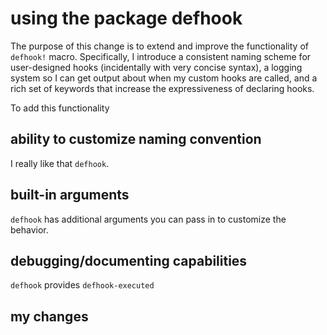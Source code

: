 * using the package defhook
:PROPERTIES:
:ID:       cc995576-2322-45cd-82ed-4b083f94d618
:END:

The purpose of this change is to extend and improve the functionality of
=defhook!= macro. Specifically, I introduce a consistent naming scheme for
user-designed hooks (incidentally with very concise syntax), a logging system so
I can get output about when my custom hooks are called, and a rich set of
keywords that increase the expressiveness of declaring hooks.

To add this functionality

** ability to customize naming convention
:PROPERTIES:
:ID:       a43264d4-f30a-4411-9443-4bdda08d4290
:END:

I really like that =defhook=.

** built-in arguments
:PROPERTIES:
:ID:       feb0d3d2-04e1-4571-a9ab-0e8b2d92b0b9
:END:

=defhook= has additional arguments you can pass in to customize the behavior.

** debugging/documenting capabilities
:PROPERTIES:
:ID:       b4130374-2b99-475b-b369-831a53a9b2c6
:END:

=defhook= provides =defhook-executed=

** my changes
:PROPERTIES:
:ID:       e15f555d-cd4a-4d21-8544-2a6042827cd7
:END:

